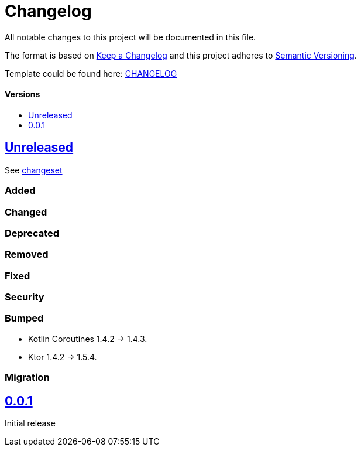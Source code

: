 = Changelog
:doctype: article
:toc: macro
:toclevels: 1
:toc-title:
:icons: font
:imagesdir: assets/images
:link-repository: https://github.com/d4l-data4life/hc-gradle-scripts
ifdef::env-github[]
:warning-caption: :warning:
:caution-caption: :fire:
:important-caption: :exclamation:
:note-caption: :paperclip:
:tip-caption: :bulb:
endif::[]

All notable changes to this project will be documented in this file.

The format is based on http://keepachangelog.com/en/1.0.0/[Keep a Changelog]
and this project adheres to http://semver.org/spec/v2.0.0.html[Semantic Versioning].

Template could be found here: link:https://github.com/d4l-data4life/hc-readme-template/blob/main/TEMPLATE_CHANGELOG.adoc[CHANGELOG]

[discrete]
==== Versions
toc::[]

== link:{link-repository}/releases/latest[Unreleased]

See link:{link-repository}/compare/v0.0.1...main[changeset]

=== Added

=== Changed

=== Deprecated

=== Removed

=== Fixed

=== Security

=== Bumped

* Kotlin Coroutines 1.4.2 -> 1.4.3.
* Ktor 1.4.2 -> 1.5.4.

=== Migration

== link:{link-repository}/releases/tag/v0.0.1[0.0.1]

Initial release
